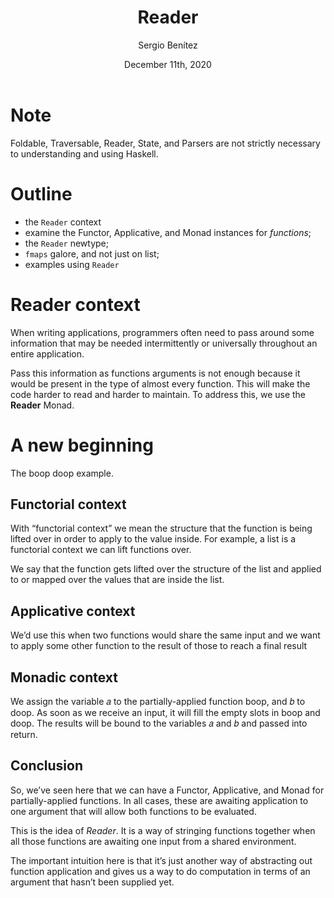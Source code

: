 
#+REVEAL_ROOT: http://cdn.jsdelivr.net/reveal.js/3.0.0/
#+OPTIONS: toc:nil num:nil timestamp:nil
#+OPTIONS: reveal_width:1200 reveal_height:800 reveal_progress:t reveal_center:t
#+REVEAL_TRANS: zoom
#+REVEAL_THEME: night
#+REVEAL_INIT_OPTIONS: slideNumber:true
#+REVEAL_PLUGINS: (highlight)

#+TITLE: Reader
#+DESCRIPTION: Lifting is the "cheat mode" of tetris.
#+AUTHOR: Sergio Benítez
#+DATE: December 11th, 2020

* Note
  :PROPERTIES:
  :reveal_background: #292D3E
  :END:

  Foldable, Traversable, Reader, State, and Parsers are not strictly necessary
to understanding and using Haskell.

* Outline
- the ~Reader~ context
- examine the Functor, Applicative, and Monad instances for /functions/;
- the ~Reader~ newtype;
- ~fmaps~ galore, and not just on list;
- examples using ~Reader~

* Reader context
  When writing applications, programmers often need to pass around some
information that may be needed intermittently or universally throughout an
entire application.

Pass this information as functions arguments is not enough because it would be
present in the type of almost every function. This will make the code harder to
read and harder to maintain. To address this, we use the *Reader* Monad.

* A new beginning
The boop doop example.

** Functorial context
  
With “functorial context” we mean the structure that the function is being
lifted over in order to apply to the value inside. For example, a list is a 
functorial context we can lift functions over.

We say that the function gets lifted over the structure of the list and applied
to or mapped over the values that are inside the list.

** Applicative context

We’d use this when two functions would share the same input and we want to apply
some other function to the result of those to reach a final result

** Monadic context

We assign the variable 𝑎 to the partially-applied function boop, and 𝑏 to doop.
As soon as we receive an input, it will fill the empty slots in boop and doop.
The results will be bound to the variables 𝑎 and 𝑏 and passed into return.

** Conclusion
So, we’ve seen here that we can have a Functor, Applicative, and Monad for
partially-applied functions. In all cases, these are awaiting application to one
argument that will allow both functions to be evaluated.

This is the idea of /Reader/. It is a way of stringing functions together when
all those functions are awaiting one input from a shared environment.

The important intuition here is that it’s just another way of abstracting out
function application and gives us a way to do computation in terms of an
argument that hasn’t been supplied yet.
